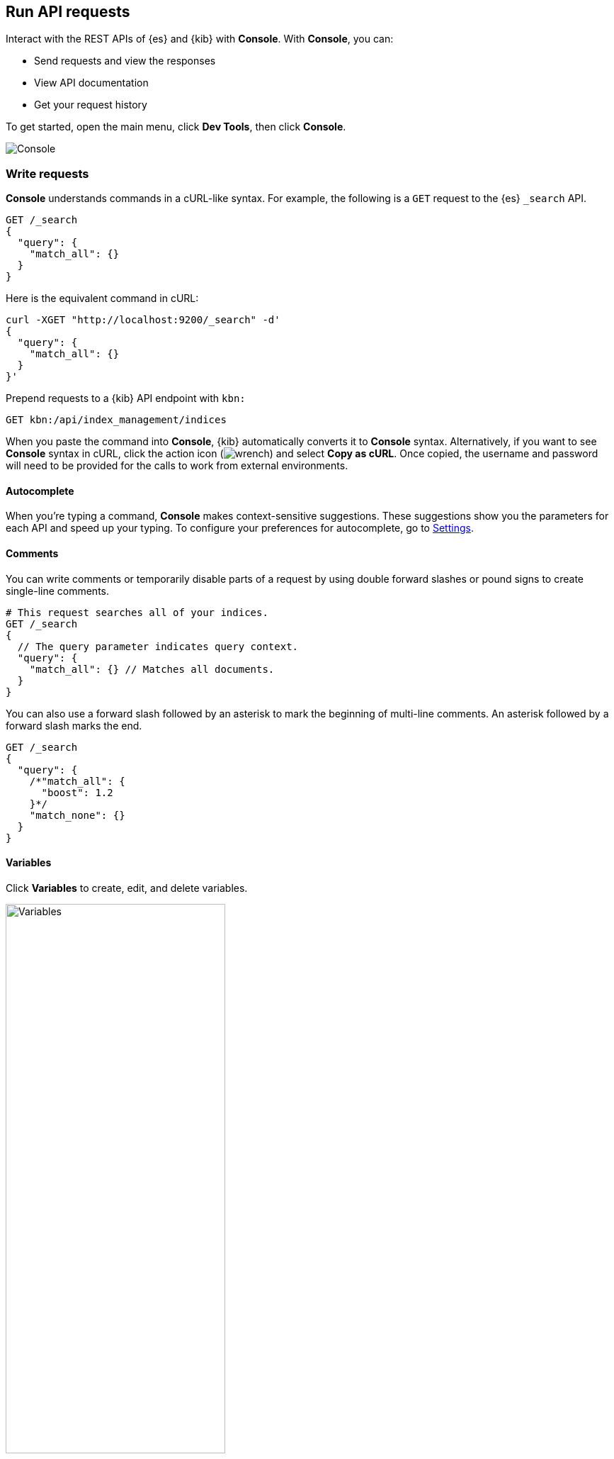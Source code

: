 [[console-kibana]]
== Run API requests

Interact with the REST APIs of {es} and {kib} with *Console*. With *Console*, you can:

* Send requests and view the responses
* View API documentation
* Get your request history

To get started, open the main menu, click *Dev Tools*, then click *Console*.

[role="screenshot"]
image::dev-tools/console/images/console.png["Console"]

[float]
[[console-api]]
=== Write requests

*Console* understands commands in a cURL-like syntax.
For example, the following is a `GET` request to the {es} `_search` API.

[source,js]
----------------------------------
GET /_search
{
  "query": {
    "match_all": {}
  }
}
----------------------------------

Here is the equivalent command in cURL:

[source,bash]
----------------------------------
curl -XGET "http://localhost:9200/_search" -d'
{
  "query": {
    "match_all": {}
  }
}'
----------------------------------

Prepend requests to a {kib} API endpoint with `kbn:`

[source,bash]
--------------------------------------------------
GET kbn:/api/index_management/indices
--------------------------------------------------

When you paste the command into *Console*, {kib} automatically converts it
to *Console* syntax.  Alternatively, if you want to see *Console* syntax in cURL,
click the action icon (image:dev-tools/console/images/wrench.png[]) and select *Copy as cURL*.
Once copied, the username and password will need to be provided
for the calls to work from external environments.

[float]
[[console-autocomplete]]
==== Autocomplete

When you're typing a command, *Console* makes context-sensitive suggestions.
These suggestions show you the parameters for each API and speed up your typing.
To configure your preferences for autocomplete, go to
<<configuring-console, Settings>>.

[float]
[[console-comments]]
==== Comments

You can write comments or temporarily disable parts of a request by using double forward slashes
or pound signs to create single-line comments.

[source,js]
----------------------------------
# This request searches all of your indices.
GET /_search
{
  // The query parameter indicates query context.
  "query": {
    "match_all": {} // Matches all documents.
  }
}
----------------------------------

You can also use a forward slash followed by an asterisk to mark the beginning of multi-line
comments. An asterisk followed by a forward slash marks the end.

[source,js]
----------------------------------
GET /_search
{
  "query": {
    /*"match_all": {
      "boost": 1.2
    }*/
    "match_none": {}
  }
}
----------------------------------

[float]
[[console-variables]]
==== Variables

Click *Variables* to create, edit, and delete variables.

[role="screenshot"]
image::dev-tools/console/images/variables.png["Variables", width=60%]

You can refer to these variables in the paths and bodies of your requests.
Each variable can be referenced multiple times.

[source,js]
----------------------------------
GET ${pathVariable}
{
  "query": {
    "match": {
      "${bodyNameVariable}": "${bodyValueVariable}"
    }
  }
}
----------------------------------

[float]
[[auto-formatting]]
==== Auto-formatting

The auto-formatting
capability can help you format requests. Select one or more requests that you
want to format, click the action icon (image:dev-tools/console/images/wrench.png[]),
and then select *Auto indent*.

For example, you might have a request formatted like this:

[role="screenshot"]
image::dev-tools/console/images/unformatted-request.png["Unformatted request", width=75%]

*Console* adjusts the JSON body of the request to apply the indents.

[role="screenshot"]
image::dev-tools/console/images/formatted-request.png["Formatted request", width=75%]

If you select *Auto indent* on a request that is already well formatted,
*Console* collapses the request body to a single line per document.
This is helpful when working with the {es} {ref}/docs-bulk.html[bulk APIs].

[float]
[[console-request]]
=== Submit requests

When you're ready to submit the request to {es}, click the green triangle.

You can select multiple requests and submit them together.
*Console* sends the requests to {es} one by one and shows the output
in the response pane. Submitting multiple requests is helpful
when you're debugging an issue or trying query
combinations in multiple scenarios.

[float]
[[console-view-api]]
=== View API docs

To view the documentation for an API endpoint, click
the action icon (image:dev-tools/console/images/wrench.png[]) and select
*Open documentation*.

[float]
[[console-history]]
=== Get your request history

*Console* maintains a list of the last 500 requests that {es} successfully executed.
To view your most recent requests, click *History*. If you select a request
and click *Apply*, {kib} adds it to the editor at the current cursor position.

[float]
[[configuring-console]]
=== Configure Console settings

You can configure the *Console* font size, JSON syntax,
and autocomplete suggestions in *Settings*.

[role="screenshot"]
image::dev-tools/console/images/console-settings.png["Console Settings", width=60%]

[float]
[[keyboard-shortcuts]]
=== Get keyboard shortcuts

For a list of available keyboard
shortcuts, click *Help*.

[float]
[[console-settings]]
=== Disable Console

If you don’t want to use *Console*, you can disable it by setting `console.ui.enabled`
to `false` in your `kibana.yml` configuration file. Changing this setting
causes the server to regenerate assets on the next startup,
which might cause a delay before pages start being served.
